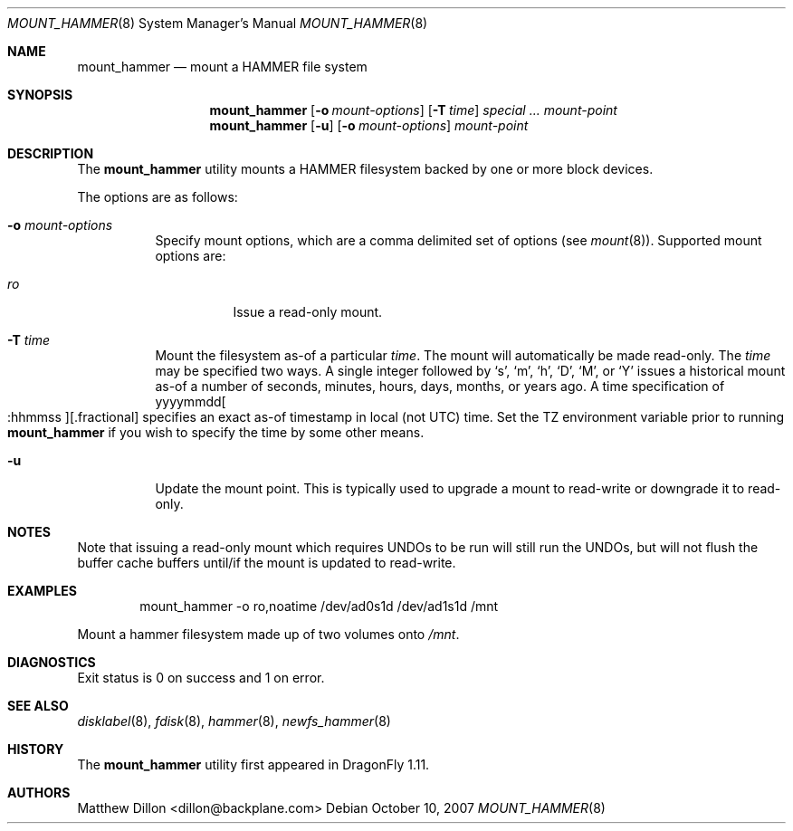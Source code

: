 .\" Copyright (c) 2007 The DragonFly Project.  All rights reserved.
.\" 
.\" This code is derived from software contributed to The DragonFly Project
.\" by Matthew Dillon <dillon@backplane.com>
.\" 
.\" Redistribution and use in source and binary forms, with or without
.\" modification, are permitted provided that the following conditions
.\" are met:
.\" 
.\" 1. Redistributions of source code must retain the above copyright
.\"    notice, this list of conditions and the following disclaimer.
.\" 2. Redistributions in binary form must reproduce the above copyright
.\"    notice, this list of conditions and the following disclaimer in
.\"    the documentation and/or other materials provided with the
.\"    distribution.
.\" 3. Neither the name of The DragonFly Project nor the names of its
.\"    contributors may be used to endorse or promote products derived
.\"    from this software without specific, prior written permission.
.\" 
.\" THIS SOFTWARE IS PROVIDED BY THE COPYRIGHT HOLDERS AND CONTRIBUTORS
.\" ``AS IS'' AND ANY EXPRESS OR IMPLIED WARRANTIES, INCLUDING, BUT NOT
.\" LIMITED TO, THE IMPLIED WARRANTIES OF MERCHANTABILITY AND FITNESS
.\" FOR A PARTICULAR PURPOSE ARE DISCLAIMED.  IN NO EVENT SHALL THE
.\" COPYRIGHT HOLDERS OR CONTRIBUTORS BE LIABLE FOR ANY DIRECT, INDIRECT,
.\" INCIDENTAL, SPECIAL, EXEMPLARY OR CONSEQUENTIAL DAMAGES (INCLUDING,
.\" BUT NOT LIMITED TO, PROCUREMENT OF SUBSTITUTE GOODS OR SERVICES;
.\" LOSS OF USE, DATA, OR PROFITS; OR BUSINESS INTERRUPTION) HOWEVER CAUSED
.\" AND ON ANY THEORY OF LIABILITY, WHETHER IN CONTRACT, STRICT LIABILITY,
.\" OR TORT (INCLUDING NEGLIGENCE OR OTHERWISE) ARISING IN ANY WAY OUT
.\" OF THE USE OF THIS SOFTWARE, EVEN IF ADVISED OF THE POSSIBILITY OF
.\" SUCH DAMAGE.
.\" 
.\" $DragonFly: src/sbin/mount_hammer/mount_hammer.8,v 1.6 2008/06/03 18:43:34 dillon Exp $
.Dd October 10, 2007
.Dt MOUNT_HAMMER 8
.Os
.Sh NAME
.Nm mount_hammer
.Nd mount a HAMMER file system
.Sh SYNOPSIS
.Nm
.Op Fl o Ar mount-options
.Op Fl T Ar time
.Ar special ...
.Ar mount-point
.Nm
.Op Fl u
.Op Fl o Ar mount-options
.Ar mount-point
.Sh DESCRIPTION
The
.Nm
utility mounts a HAMMER filesystem backed by one or more block devices.
.Pp
The options are as follows:
.Bl -tag -width indent
.It Fl o Ar mount-options
Specify mount options, which are a comma delimited set of options (see
.Xr mount 8 ) .
Supported mount options are:
.Bl -tag -width indent
.It Ar ro
Issue a read-only mount.
.El
.It Fl T Ar time
Mount the filesystem as-of a particular
.Ar time .
The mount will automatically be made read-only.
The
.Ar time
may be specified two ways.
A single integer followed by
.Sq s ,
.Sq m ,
.Sq h ,
.Sq D ,
.Sq M ,
or
.Sq Y
issues a historical mount as-of a number of seconds, minutes, hours, days,
months, or years ago.
A time specification of
.Pf yyyymmdd Oo :hhmmss Oc Ns Op .fractional
specifies an exact as-of timestamp in local (not UTC) time.
Set the TZ environment variable prior to running
.Nm
if you wish to specify the time by some other means.
.It Fl u
Update the mount point.  This is typically used to upgrade a mount to
read-write or downgrade it to read-only.
.El
.Sh NOTES
Note that issuing a read-only mount which requires UNDOs to be run will
still run the UNDOs, but will not flush the buffer cache buffers until/if
the mount is updated to read-write.
.Sh EXAMPLES
.Bd -literal -offset indent
mount_hammer -o ro,noatime /dev/ad0s1d /dev/ad1s1d /mnt
.Ed
.Pp
Mount a hammer filesystem made up of two volumes onto
.Pa /mnt .
.Sh DIAGNOSTICS
Exit status is 0 on success and 1 on error.
.Sh SEE ALSO
.Xr disklabel 8 ,
.Xr fdisk 8 ,
.Xr hammer 8 ,
.Xr newfs_hammer 8
.Sh HISTORY
The
.Nm
utility first appeared in
.Dx 1.11 .
.Sh AUTHORS
.An Matthew Dillon Aq dillon@backplane.com
